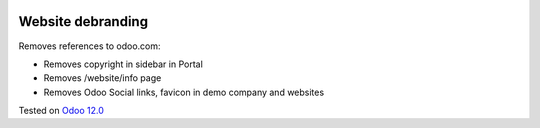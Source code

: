 .. image:: https://itpp.dev/images/infinity-readme.png
   :alt: Tested and maintained by IT Projects Labs
   :target: https://itpp.dev

Website debranding
==================

Removes references to odoo.com:

* Removes copyright in sidebar in Portal
* Removes /website/info page
* Removes Odoo Social links, favicon in demo company and websites

Tested on `Odoo 12.0 <https://github.com/odoo/odoo/commit/2fb44a86819fc6a7a6507d120c79639e2e9f8a6b>`_
